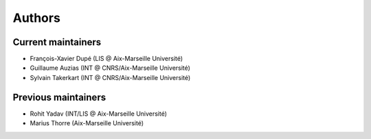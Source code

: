 Authors
=======

Current maintainers
-------------------

* François-Xavier Dupé (LIS @ Aix-Marseille Université)
* Guillaume Auzias (INT @ CNRS/Aix-Marseille Université)
* Sylvain Takerkart (INT @ CNRS/Aix-Marseille Université)

Previous maintainers
--------------------

* Rohit Yadav (INT/LIS @ Aix-Marseille Université)
* Marius Thorre (Aix-Marseille Université)
